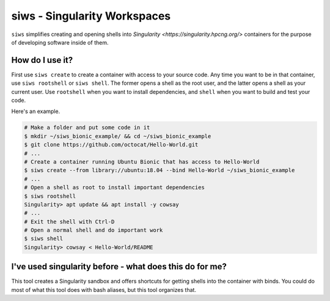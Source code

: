 siws - Singularity Workspaces
-----------------------------

``siws`` simplifies creating and opening shells into `Singularity <https://singularity.hpcng.org/>` containers for the purpose of developing software inside of them.

How do I use it?
==================

First use ``siws create`` to create a container with access to your source code.
Any time you want to be in that container, use ``siws rootshell`` or ``siws shell``.
The former opens a shell as the root user, and the latter opens a shell as your current user.
Use ``rootshell`` when you want to install dependencies, and ``shell`` when you want to build and test your code.

Here's an example.

.. code-block:: console

  # Make a folder and put some code in it
  $ mkdir ~/siws_bionic_example/ && cd ~/siws_bionic_example
  $ git clone https://github.com/octocat/Hello-World.git
  # ...
  # Create a container running Ubuntu Bionic that has access to Hello-World
  $ siws create --from library://ubuntu:18.04 --bind Hello-World ~/siws_bionic_example
  # ...
  # Open a shell as root to install important dependencies
  $ siws rootshell
  Singularity> apt update && apt install -y cowsay
  # ...
  # Exit the shell with Ctrl-D
  # Open a normal shell and do important work
  $ siws shell
  Singularity> cowsay < Hello-World/README


I've used singularity before - what does this do for me?
========================================================

This tool creates a Singularity sandbox and offers shortcuts for getting shells into the container with binds.
You could do most of what this tool does with bash aliases, but this tool organizes that.
